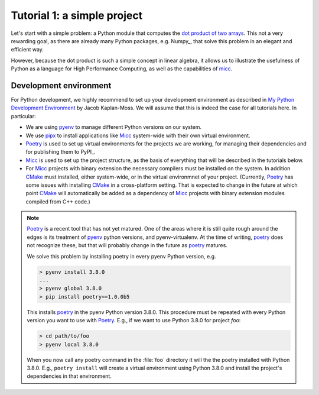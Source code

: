 
Tutorial 1: a simple project
============================

Let's start with a simple problem: a Python module that computes the 
`dot product of two arrays <https://en.wikipedia.org/wiki/Dot_product>`_. 
This not a very rewarding goal, as there are already many Python packages, 
e.g. Numpy_, that solve this problem in an elegant and efficient way. 

However, because the dot product is such a simple concept in linear algebra, 
it allows us to illustrate the usefulness of Python as a language for High 
Performance Computing, as well as the capabilities of 
`micc <https://et-micc.readthedocs.io/en/latest/>`_.

Development environment
-----------------------

For Python development, we highly recommend to set up your development environment as described in 
`My Python Development Environment <https://jacobian.org/2019/nov/11/python-environment-2020/>`_
by Jacob Kaplan-Moss. We will assume that this is indeed the case for all tutorials here. In 
particular:

* We are using `pyenv <https://github.com/pyenv/pyenv>`_ to manage different Python versions on 
  our system.
* We use `pipx <https://github.com/pipxproject/pipx/>`_ to install applications like  Micc_ system-wide with their own 
  virtual environment.
* `Poetry <https://poetry.eustace.io/docs/pyproject/>`_ is used to set up virtual environments for the projects we are working, for managing
  their dependencies and for publishing them to PyPI_. 
* Micc_ is used to set up the project structure, as the basis of everything that will be described
  in the tutorials below.
* For Micc_ projects with binary extension the necessary compilers must be installed on the system.
  In addition `CMake <https://cmake.org>`_ must installed, either system-wide, or in the virtual environmnet of your project. 
  (Currently, Poetry_ has some issues with installing CMake_ in a cross-platform setting. That is 
  expected to change in the future at which point CMake_ will automatically be added as a dependency
  of Micc_ projects with binary extension modules compiled from C++ code.)  

.. note:: 
   
   Poetry_ is a recent tool that has not yet matured. One of the areas where it is still
   quite rough around the edges is its treatment of pyenv_ python versions, and pyenv-virtualenv.
   At the time of writing, poetry_ does not recognize these, but that will 
   probably change in the future as poetry_ matures. 
   
   We solve this problem by installing poetry in every pyenv Python version, e.g.
   
   .. code-block:: bash
   
      > pyenv install 3.8.0
      ...
      > pyenv global 3.8.0
      > pip install poetry==1.0.0b5 
      
   This installs poetry_ in the pyenv Python version 3.8.0. This procedure must be repeated with
   every Python version you want to use with Poetry_. E.g., if we want to use Python 3.8.0 for project
   *foo*:
   
   .. code-block:: bash
   
      > cd path/to/foo
      > pyenv local 3.8.0
      
   When you now call any poetry command in the :file:`foo` directory it will the the poetry installed
   with Python 3.8.0. E.g., ``poetry install`` will create a virtual environment using Python 3.8.0 
   and install the project's dependencies in that environment.
  
     